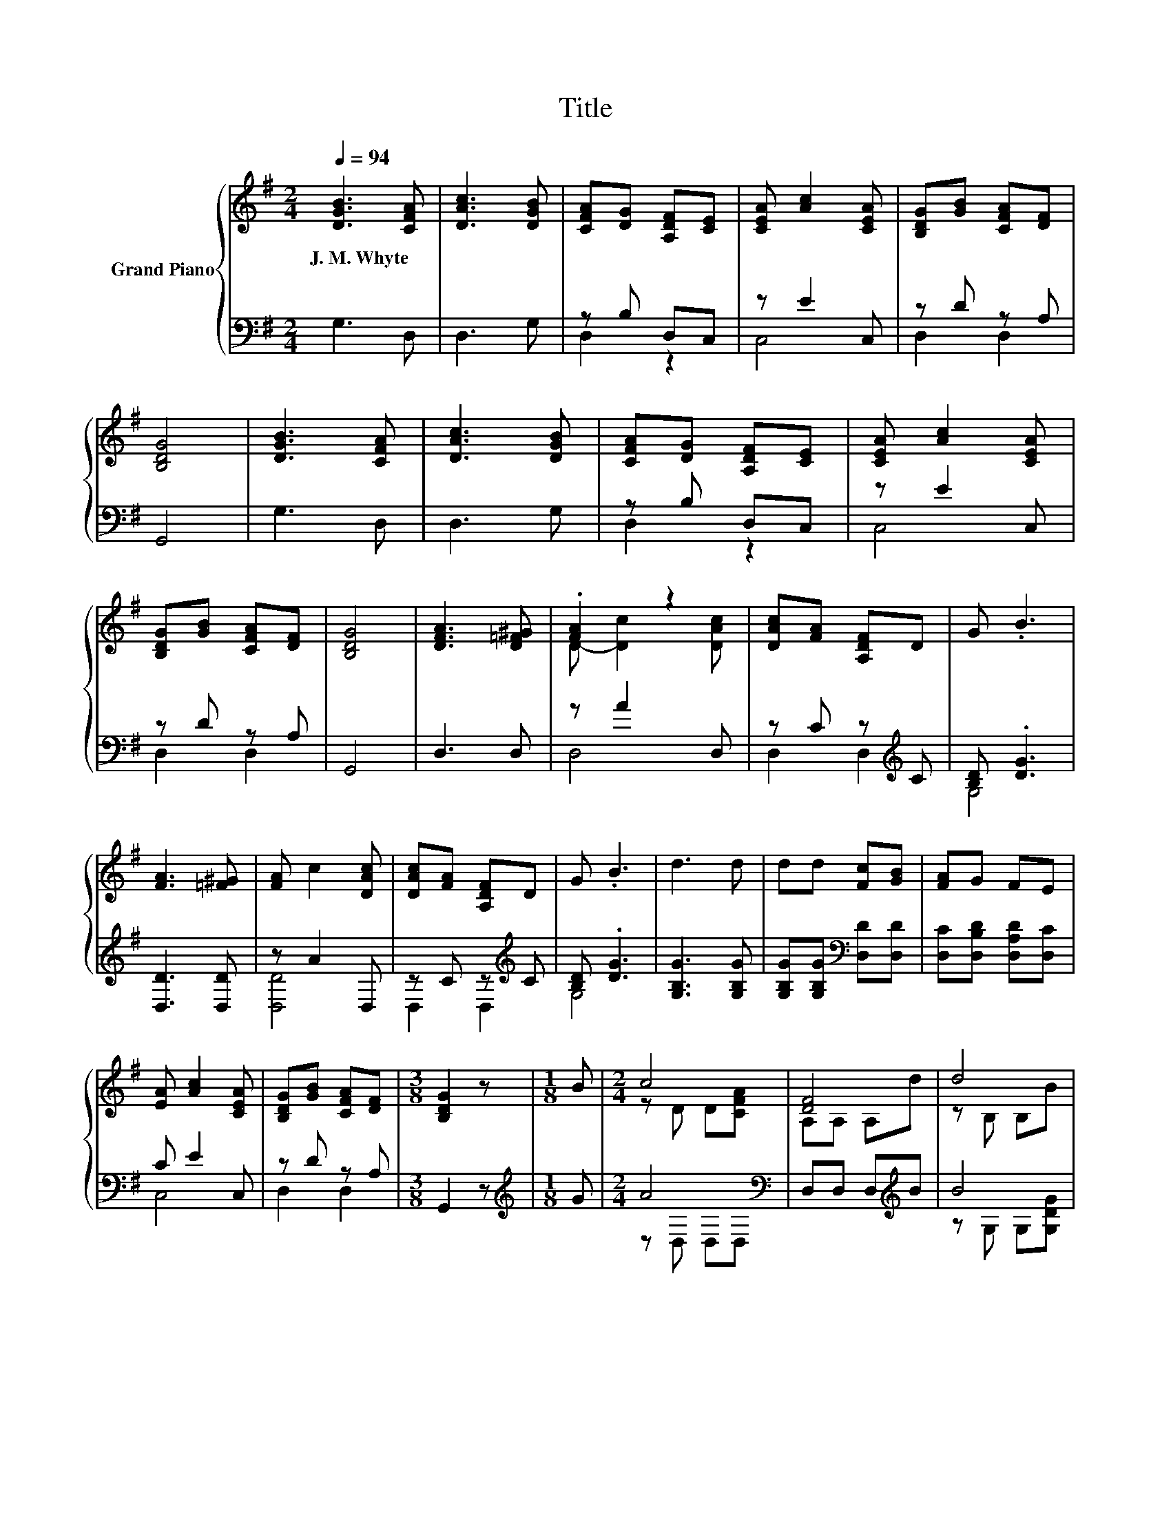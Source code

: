 X:1
T:Title
%%score { ( 1 4 ) | ( 2 3 ) }
L:1/8
Q:1/4=94
M:2/4
K:G
V:1 treble nm="Grand Piano"
V:4 treble 
V:2 bass 
V:3 bass 
V:1
 [DGB]3 [CFA] | [DAc]3 [DGB] | [CFA][DG] [A,DF][CE] | [CEA] [Ac]2 [CEA] | [B,DG][GB] [CFA][DF] | %5
w: J.~M.~Whyte *|||||
 [B,DG]4 | [DGB]3 [CFA] | [DAc]3 [DGB] | [CFA][DG] [A,DF][CE] | [CEA] [Ac]2 [CEA] | %10
w: |||||
 [B,DG][GB] [CFA][DF] | [B,DG]4 | [DFA]3 [D=F^G] | .[FA]2 z2 | [DAc][FA] [A,DF]D | G .B3 | %16
w: ||||||
 [FA]3 [=F^G] | [FA] c2 [DAc] | [DAc][FA] [A,DF]D | G .B3 | d3 d | dd [Fc][GB] | [FA]G FE | %23
w: |||||||
 [EA] [Ac]2 [CEA] | [B,DG][GB] [CFA][DF] |[M:3/8] [B,DG]2 z |[M:1/8] B |[M:2/4] c4 | [DF]4 | d4 | %30
w: |||||||
 G4 | [DG]B Bd | [Bd] c2 [DFA] | [DGB]2 [DGB]2 | [Ac]3 [Ac] | [Ac][GB] [Ac]d | [DGB]3 [B,D] | %37
w: |||||||
 [B,DG][GB] [DGB][DG] | [CFA]3 [CFA] | [CFA][DG] [CFA][GB] | [B,DG]3 [B,D] | [DG]A Bc | %42
w: |||||
 [DBd]e c[CFA] | [B,DG][B,D] D-[CDA] | [B,DG]4 |] %45
w: |||
V:2
 G,3 D, | D,3 G, | z B, D,C, | z E2 C, | z D z A, | G,,4 | G,3 D, | D,3 G, | z B, D,C, | z E2 C, | %10
 z D z A, | G,,4 | D,3 D, | z A2 D, | z C z[K:treble] C | [B,D] .[DG]3 | [D,D]3 [D,D] | z A2 D, | %18
 z C z[K:treble] C | [B,D] .[DG]3 | [G,B,G]3 [G,B,G] | [G,B,G][G,B,G][K:bass] [D,D][D,D] | %22
 [D,C][D,B,D] [D,A,D][D,C] | C E2 C, | z D z A, |[M:3/8] G,,2 z |[M:1/8][K:treble] G | %27
[M:2/4] A4[K:bass] | D,D, D,[K:treble]B | B4 | [G,D]G, G,G, | z[K:treble] G GB | z A2[K:bass] D, | %33
 G,2 G,2 | [D,D]3 [D,D] | [D,D]2 z[K:treble] B | G,3 G, | z D[K:bass] z B, | D,3 D, | z B, z D | %40
 G,3 G, | z[K:treble] F GA | G,c A[K:bass]D, | D,D, D,D, | G,,4 |] %45
V:3
 x4 | x4 | D,2 z2 | C,4 | D,2 D,2 | x4 | x4 | x4 | D,2 z2 | C,4 | D,2 D,2 | x4 | x4 | D,4 | %14
 D,2 D,2[K:treble] | G,4 | x4 | [D,D]4 | D,2 D,2[K:treble] | G,4 | x4 | x2[K:bass] x2 | x4 | C,4 | %24
 D,2 D,2 |[M:3/8] x3 |[M:1/8][K:treble] x |[M:2/4] z[K:bass] D, D,D, | x3[K:treble] x | %29
 z G, G,[G,DG] | x4 | G,2[K:treble] [G,D]2 | D,4[K:bass] | x4 | x4 | z2 [D,D]2[K:treble] | x4 | %37
 G,2[K:bass] G,2 | x4 | D,2 D,2 | x4 | G,2[K:treble] [G,D]2 | x3[K:bass] x | x4 | x4 |] %45
V:4
 x4 | x4 | x4 | x4 | x4 | x4 | x4 | x4 | x4 | x4 | x4 | x4 | x4 | D- [Dc]2 [DAc] | x4 | x4 | x4 | %17
 x4 | x4 | x4 | x4 | x4 | x4 | x4 | x4 |[M:3/8] x3 |[M:1/8] x |[M:2/4] z D D[CFA] | A,A, A,d | %29
 z B, B,B | z D DD | x4 | D4 | x4 | x4 | x4 | x4 | x4 | x4 | x4 | x4 | x4 | x4 | z2 .[A,F]2 | x4 |] %45

